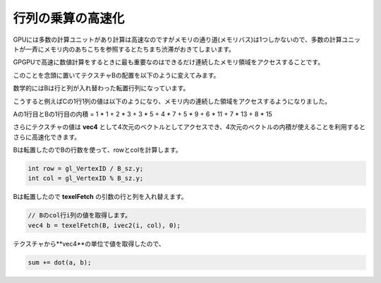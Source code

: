 ﻿
行列の乗算の高速化
====================

GPUには多数の計算ユニットがあり計算は高速なのですがメモリの通り道(メモリバス)は1つしかないので、多数の計算ユニットが一斉にメモリ内のあちこちを参照するとたちまち渋滞がおきてしまいます。

GPGPUで高速に数値計算をするときに最も重要なのはできるだけ連続したメモリ領域をアクセスすることです。

このことを念頭に置いてテクスチャBの配置を以下のように変えてみます。

数学的にはBは行と列が入れ替わった転置行列になっています。

.. image:: _static/img/TexMulMatVec4.png

こうすると例えばCの1行1列の値は以下のようになり、メモリ内の連続した領域をアクセスするようになりました。

Aの1行目とBの1行目の内積 = 1 * 1 + 2 * 3 + 3 * 5 + 4 * 7 + 5 * 9 + 6 * 11 + 7 * 13 + 8 * 15

さらにテクスチャの値は **vec4** として4次元のベクトルとしてアクセスでき、4次元のベクトルの内積が使えることを利用するとさらに高速化できます。

Bは転置したのでBの行数を使って、rowとcolを計算します。

.. code-block:: glsl

    int row = gl_VertexID / B_sz.y;
    int col = gl_VertexID % B_sz.y;


Bは転置したので **texelFetch** の引数の行と列を入れ替えます。


.. code-block:: glsl

    // Bのcol行i列の値を取得します。
    vec4 b = texelFetch(B, ivec2(i, col), 0);


テクスチャから**vec4**の単位で値を取得したので、

.. code-block:: glsl

    sum += dot(a, b);

